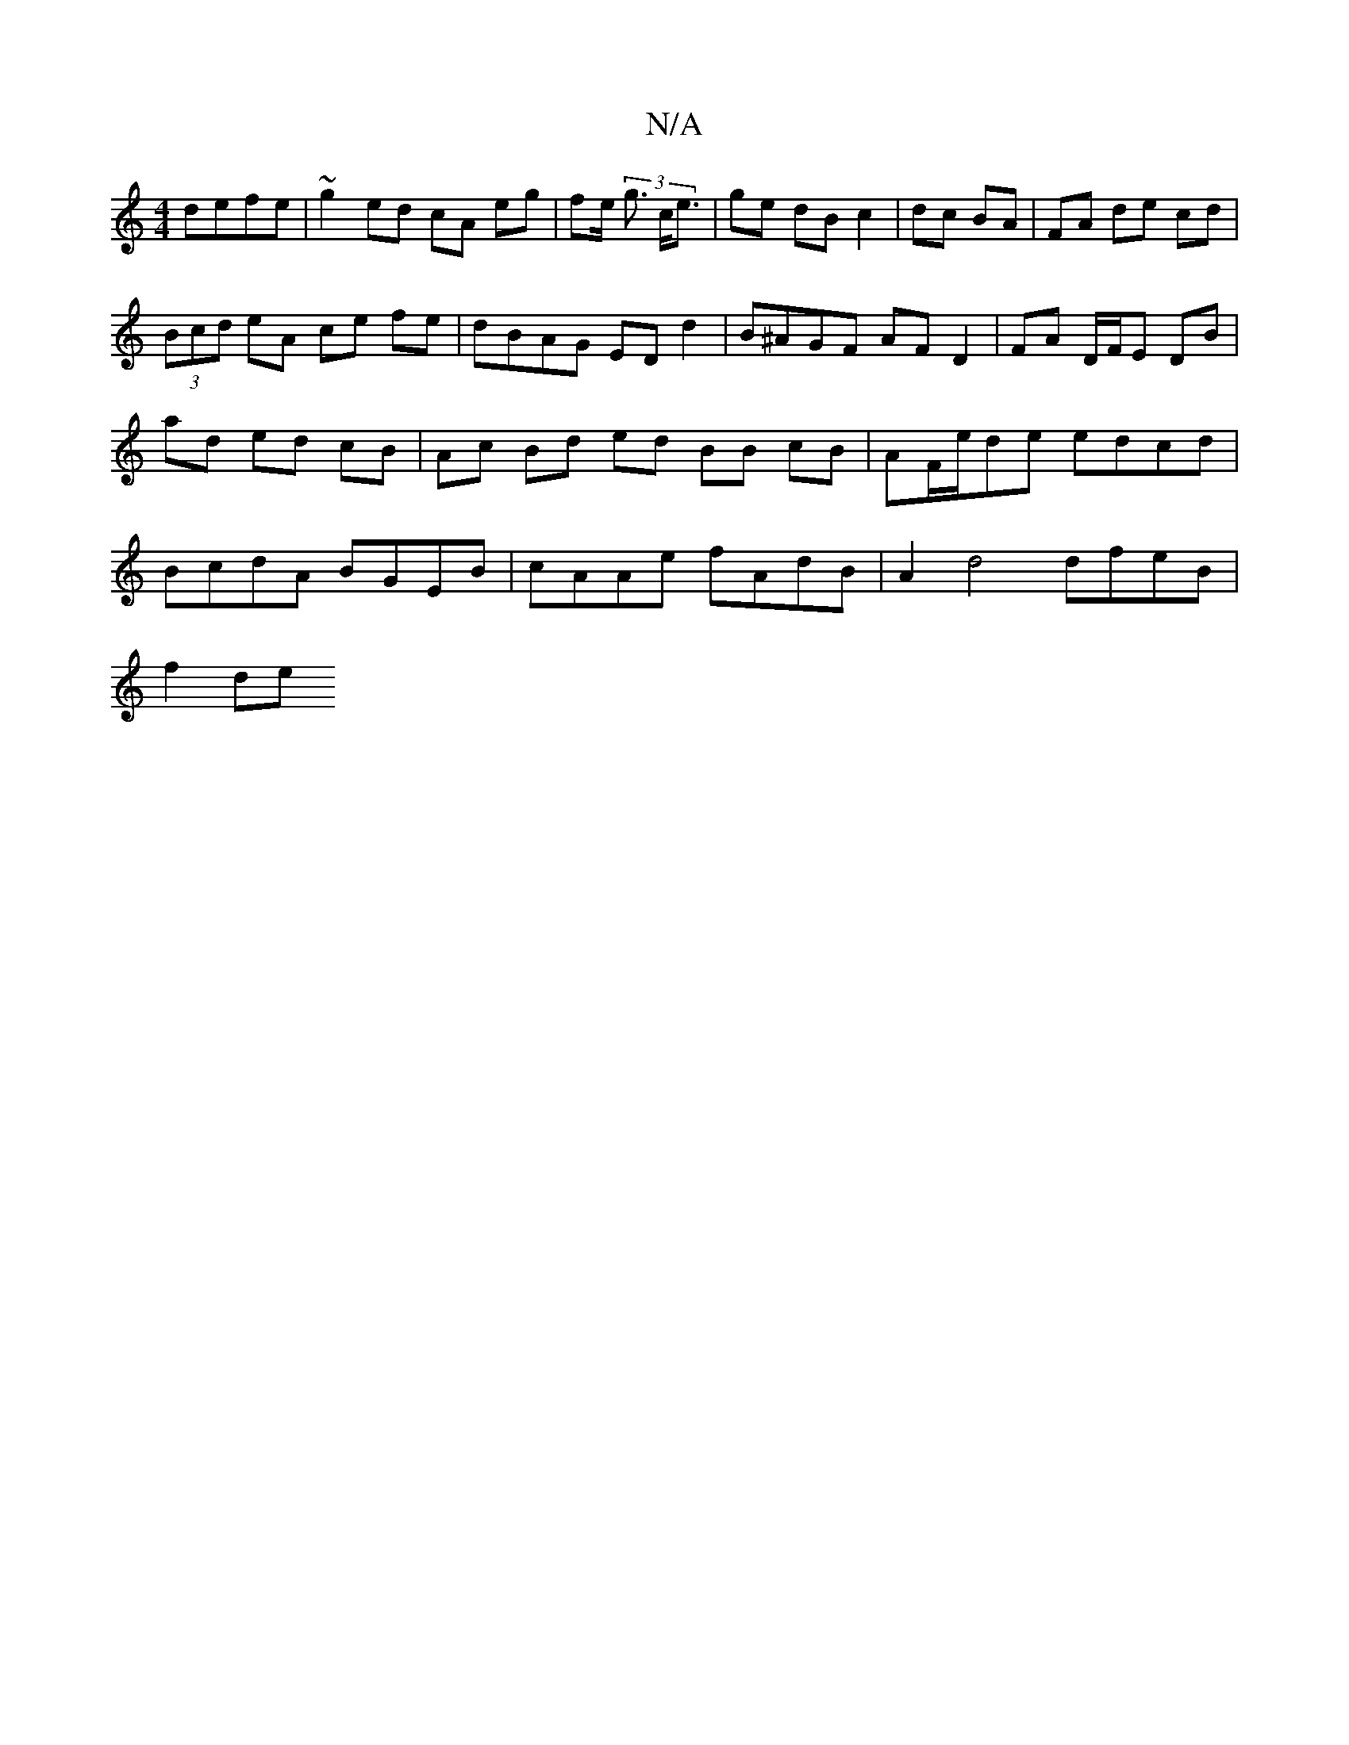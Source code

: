 X:1
T:N/A
M:4/4
R:N/A
K:Cmajor
defe | ~g2ed cA eg | fe (3<g c<e|ge dB c2|dc BA|FA de cd | (3Bcd eA ce fe | dBAG ED d2 | B^AGF AF D2 | FA D/F/E DB | ad ed cB | Ac Bd - ed BB cB|AF/e/de edcd | BcdA BGEB | cAAe fAdB | A2d4 dfeB|
f2de 